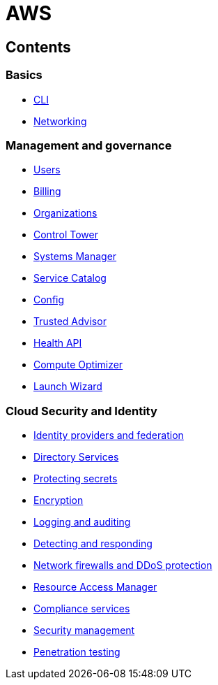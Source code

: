 = AWS

== Contents

=== Basics

* link:./basics/cli.adoc[CLI]
* link:./basics/networking.adoc[Networking]

=== Management and governance

* link:./management/users.adoc[Users]
* link:./management/billing.adoc[Billing]
* link:./management/organizations.adoc[Organizations]
* link:./management/control-tower.adoc[Control Tower]
* link:./management/systems-manager.adoc[Systems Manager]
* link:./management/service-catalog.adoc[Service Catalog]
* link:./management/config.adoc[Config]
* link:./management/trusted-advisor.adoc[Trusted Advisor]
* link:./management/health-api.adoc[Health API]
* link:./management/compute-optimizer.adoc[Compute Optimizer]
* link:./management/launch-wizard.adoc[Launch Wizard]

=== Cloud Security and Identity

* link:./security/identity-and-federation.adoc[Identity providers and federation]
* link:./security/directory-services.adoc[Directory Services]
* link:./security/protecting-secrets.adoc[Protecting secrets]
* link:./security/encryption.adoc[Encryption]
* link:./security/logging-auditing.adoc[Logging and auditing]
* link:./security/detect-respond.adoc[Detecting and responding]
* link:./security/firewalls-ddos.adoc[Network firewalls and DDoS protection]
* link:./security/resource-access-manager.adoc[Resource Access Manager]
* link:./security/compliance-services.adoc[Compliance services]
* link:./security/security-management.adoc[Security management]
* link:./security/penetration-testing.adoc[Penetration testing]
